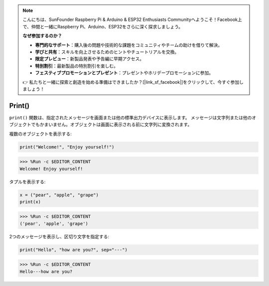 .. note::

    こんにちは、SunFounder Raspberry Pi & Arduino & ESP32 Enthusiasts Communityへようこそ！Facebook上で、仲間と一緒にRaspberry Pi、Arduino、ESP32をさらに深く探求しましょう。

    **なぜ参加するのか？**

    - **専門的なサポート**：購入後の問題や技術的な課題をコミュニティやチームの助けを借りて解決。
    - **学びと共有**：スキルを向上させるためのヒントやチュートリアルを交換。
    - **限定プレビュー**：新製品発表や予告編に早期アクセス。
    - **特別割引**：最新製品の特別割引を楽しむ。
    - **フェスティブプロモーションとプレゼント**：プレゼントやホリデープロモーションに参加。

    👉 私たちと一緒に探索と創造を始める準備はできましたか？[|link_sf_facebook|]をクリックして、今すぐ参加しましょう！
Print()
=====================

``print()`` 関数は、指定されたメッセージを画面または他の標準出力デバイスに表示します。
メッセージは文字列または他のオブジェクトでもかまいません。オブジェクトは画面に表示される前に文字列に変換されます。

複数のオブジェクトを表示する:



.. code-block:: python

    print("Welcome!", "Enjoy yourself!")

>>> %Run -c $EDITOR_CONTENT
Welcome! Enjoy yourself!

タプルを表示する:



.. code-block:: python

    x = ("pear", "apple", "grape")
    print(x)

>>> %Run -c $EDITOR_CONTENT
('pear', 'apple', 'grape')

2つのメッセージを表示し、区切り文字を指定する:



.. code-block:: python

    print("Hello", "how are you?", sep="---")

>>> %Run -c $EDITOR_CONTENT
Hello---how are you?
